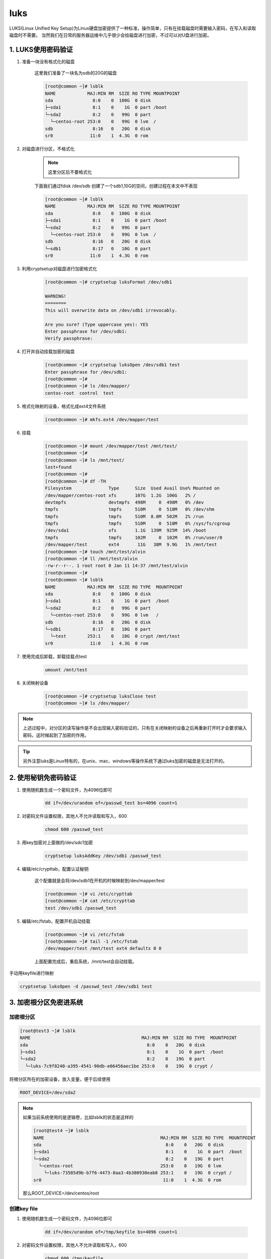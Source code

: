 luks
########



LUKS(Linux Unified Key Setup)为Linux硬盘加密提供了一种标准，操作简单，只有在挂载磁盘时需要输入密码，在写入和读取磁盘时不需要。
当然我们在日常的服务器运维中几乎很少会给磁盘进行加密，不过可以对U盘进行加密。

1. LUKS使用密码验证
============================

#. 准备一块没有格式化的磁盘

    这里我们准备了一块名为sdb的20G的磁盘

    .. code-block:: bash

        [root@common ~]# lsblk
        NAME            MAJ:MIN RM  SIZE RO TYPE MOUNTPOINT
        sda               8:0    0  100G  0 disk
        ├─sda1            8:1    0    1G  0 part /boot
        └─sda2            8:2    0   99G  0 part
          └─centos-root 253:0    0   99G  0 lvm  /
        sdb               8:16   0   20G  0 disk
        sr0              11:0    1  4.3G  0 rom

#. 对磁盘进行分区，不格式化

    .. note::

        这里分区后不要格式化

    下面我们通过fdisk /dev/sdb 创建了一个sdb1,10G的空间，创建过程在本文中不表现

    .. code-block:: bash

        [root@common ~]# lsblk
        NAME            MAJ:MIN RM  SIZE RO TYPE MOUNTPOINT
        sda               8:0    0  100G  0 disk
        ├─sda1            8:1    0    1G  0 part /boot
        └─sda2            8:2    0   99G  0 part
          └─centos-root 253:0    0   99G  0 lvm  /
        sdb               8:16   0   20G  0 disk
        └─sdb1            8:17   0   10G  0 part
        sr0              11:0    1  4.3G  0 rom


#. 利用cryptsetup对磁盘进行加密格式化

    .. code-block:: bash

        [root@common ~]# cryptsetup luksFormat /dev/sdb1

        WARNING!
        ========
        This will overwrite data on /dev/sdb1 irrevocably.

        Are you sure? (Type uppercase yes): YES
        Enter passphrase for /dev/sdb1:
        Verify passphrase:

#. 打开并自动挂载加密的磁盘

    .. code-block:: bash

        [root@common ~]# cryptsetup luksOpen /dev/sdb1 test
        Enter passphrase for /dev/sdb1:
        [root@common ~]#
        [root@common ~]# ls /dev/mapper/
        centos-root  control  test

#. 格式化映射的设备，格式化成ext4文件系统

    .. code-block:: bash

        [root@common ~]# mkfs.ext4 /dev/mapper/test


#. 挂载

    .. code-block:: bash

        [root@common ~]# mount /dev/mapper/test /mnt/test/
        [root@common ~]#
        [root@common ~]# ls /mnt/test/
        lost+found
        [root@common ~]#
        [root@common ~]# df -TH
        Filesystem              Type      Size  Used Avail Use% Mounted on
        /dev/mapper/centos-root xfs       107G  1.2G  106G   2% /
        devtmpfs                devtmpfs  498M     0  498M   0% /dev
        tmpfs                   tmpfs     510M     0  510M   0% /dev/shm
        tmpfs                   tmpfs     510M  8.0M  502M   2% /run
        tmpfs                   tmpfs     510M     0  510M   0% /sys/fs/cgroup
        /dev/sda1               xfs       1.1G  139M  925M  14% /boot
        tmpfs                   tmpfs     102M     0  102M   0% /run/user/0
        /dev/mapper/test        ext4       11G   38M  9.9G   1% /mnt/test
        [root@common ~]# touch /mnt/test/alvin
        [root@common ~]# ll /mnt/test/alvin
        -rw-r--r--. 1 root root 0 Jan 11 14:37 /mnt/test/alvin
        [root@common ~]#
        [root@common ~]# lsblk
        NAME            MAJ:MIN RM  SIZE RO TYPE  MOUNTPOINT
        sda               8:0    0  100G  0 disk
        ├─sda1            8:1    0    1G  0 part  /boot
        └─sda2            8:2    0   99G  0 part
          └─centos-root 253:0    0   99G  0 lvm   /
        sdb               8:16   0   20G  0 disk
        └─sdb1            8:17   0   10G  0 part
          └─test        253:1    0   10G  0 crypt /mnt/test
        sr0              11:0    1  4.3G  0 rom


#. 使用完成后卸载，卸载挂载点test

    .. code-block:: bash

        umount /mnt/test

#. 关闭映射设备

    .. code-block:: bash

        [root@common ~]# cryptsetup luksClose test
        [root@common ~]# ls /dev/mapper/

.. note::

    上述过程中，对分区的读写操作是不会出现输入密码验证的，只有在关闭映射的设备之后再重新打开时才会要求输入密码，这时候起到了加密的作用。

.. tip::

    另外注意luks是Linux特有的，在unix、mac、windows等操作系统下通过luks加密的磁盘是无法打开的。


2. 使用秘钥免密码验证
==============================

#. 使用随机数生成一个密码文件，为4096位即可

    .. code-block:: bash

        dd if=/dev/urandom of=/passwd_test bs=4096 count=1

#. 对密码文件设置权限，其他人不允许读取和写入，600

    .. code-block:: bash

        chmod 600 /passwd_test

#. 用key加密对上面做的/dev/sdc1加密

    .. code-block:: bash

        cryptsetup luksAddKey /dev/sdb1 /passwd_test

#. 编辑/etc/crypttab，配置认证秘钥

    这个配置就是会将/dev/sdb1在开机的时候映射到/dev/mapper/test

    .. code-block:: bash

        [root@common ~]# vi /etc/crypttab
        [root@common ~]# cat /etc/crypttab
        test /dev/sdb1 /passwd_test

#. 编辑/etc/fstab，配置开机自动挂载

    .. code-block:: bash

        [root@common ~]# vi /etc/fstab
        [root@common ~]# tail -1 /etc/fstab
        /dev/mapper/test /mnt/test ext4 defaults 0 0


    上面配置完成后，重启系统，/mnt/test会自动挂载。

手动用keyfile进行映射

.. code-block:: bash

    cryptsetup luksOpen -d /passwd_test /dev/sdb1 test

3. 加密根分区免密进系统
===================================


加密根分区
--------------------


.. code-block:: bash

    [root@test3 ~]# lsblk
    NAME                                          MAJ:MIN RM  SIZE RO TYPE  MOUNTPOINT
    sda                                             8:0    0   20G  0 disk
    ├─sda1                                          8:1    0    1G  0 part  /boot
    └─sda2                                          8:2    0   19G  0 part
      └─luks-7c9f8240-a395-4541-90db-e66456aec1be 253:0    0   19G  0 crypt /

将根分区所在的加密设备，放入变量，便于后续使用

.. code-block:: bash

    ROOT_DEVICE=/dev/sda2

.. note::

    如果当前系统使用的是逻辑卷，比如lsblk的状态是这样的

    .. code-block:: bash

        [root@test4 ~]# lsblk
        NAME                                            MAJ:MIN RM  SIZE RO TYPE  MOUNTPOINT
        sda                                               8:0    0   20G  0 disk
        ├─sda1                                            8:1    0    1G  0 part  /boot
        └─sda2                                            8:2    0   19G  0 part
          └─centos-root                                 253:0    0   19G  0 lvm
            └─luks-73585d9b-b7f6-4473-8aa3-4b380930eab8 253:1    0   19G  0 crypt /
        sr0                                              11:0    1  4.3G  0 rom

    那么ROOT_DEVICE=/dev/centos/root


创建key file
-------------------

#. 使用随机数生成一个密码文件，为4096位即可

    .. code-block:: bash

        dd if=/dev/urandom of=/tmp/keyfile bs=4096 count=1

#. 对密码文件设置权限，其他人不允许读取和写入，600

    .. code-block:: bash

        chmod 600 /tmp/keyfile

#. 用key加密对上面做的$ROOT_DEVICE加密

    .. code-block:: bash

        cryptsetup luksAddKey $ROOT_DEVICE /tmp/keyfile


修改initramfs
---------------------------


创建新的initramfs，忽略systemd
----------------------------------------------
因为systemd会让luks使用密码进行验证，如果不禁用的话，后续修改grub制定keyfile那些操作也不会生效。

.. code-block:: bash

    mkdir -p initramfs
    cd initramfs
    dracut -o "systemd" no-systemd-initramfs.img


解压initramfs
+++++++++++++++++++++++++

.. code-block:: bash

    [root@auto3 initramfs]# /usr/lib/dracut/skipcpio no-systemd-initramfs.img  | zcat | cpio -id --no-absolute-filenames
    [root@auto3 initramfs]# ls
    bin  dev  etc  init  lib  lib64  no-systemd-initramfs.img  proc  root  run  sbin  shutdown  sys  sysroot  tmp  usr  var
    [root@auto3 initramfs]# mv no-systemd-initramfs.img ..



.. note::

    如果上面的命令解压的时候没有解压成功，可以使用下面的命令

    .. code-block:: bash

        cpio -idmv < no-systemd-initramfs.img

添加keyfile到initramfs的根
--------------------------------------

.. code-block:: bash

    [root@auto3 initramfs]# cp /tmp/keyfile .

注释一行包含unicode的参数，避免开机报错
-------------------------------------------------------

这里我们注销一行内容，注销的内容是 #inst_key_val 1  /etc/vconsole.conf rd.vconsole.font.unicode vconsole.font.unicode UNICODE vconsole.unicode

如果不注销这行内容，启动系统时会报错/etc/vconsole.conf: line 1: vconsole.font.unicode=1: command not found， 虽然不影响进入系统，但没有这个报错出现会更好。

.. code-block:: bash

    [root@auto3 initramfs]# sed -i 's/.*unicode.*/#&/' usr/lib/dracut/hooks/cmdline/20-parse-i18n.sh

设置initramfs里的etc/crypttab
-----------------------------------------

.. code-block:: bash

    uuid=`blkid $ROOT_DEVICE|awk -F 'UUID="' '{print $2}' |awk -F '"' '{print $1}'`  #根分区在$ROOT_DEVIC
    echo "luks-$uuid /dev/disk/by-uuid/$uuid /keyfile" > etc/crypttab

打包新的initramfs.img
-------------------------------------

.. code-block:: bash

    [root@auto3 initramfs]# find . | cpio -c -o > ../initrd.img

用新的initramfs.img替换旧的
----------------------------------------

.. code-block:: bash

    [root@auto3 initramfs]# cp /boot/initramfs-3.10.0-957.el7.x86_64.img /boot/initramfs-3.10.0-957.el7.x86_64.img.bak
    [root@auto3 initramfs]# \cp ../initrd.img /boot/initramfs-3.10.0-957.el7.x86_64.img


修改grub
--------------

.. code-block:: bash

    sed -i.bak 's/crashkernel=auto/& rd.luks.key=\/keyfile/' /etc/default/grub
    grub2-mkconfig >/etc/grub2.cfg

重启验证
--------------

    .. code-block:: bash

        reboot